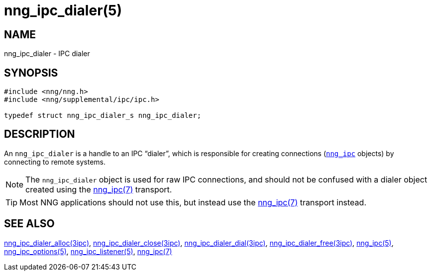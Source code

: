 = nng_ipc_dialer(5)
//
// Copyright 2018 Staysail Systems, Inc. <info@staysail.tech>
// Copyright 2018 Capitar IT Group BV <info@capitar.com>
// Copyright 2019 Devolutions <info@devolutions.net>
//
// This document is supplied under the terms of the MIT License, a
// copy of which should be located in the distribution where this
// file was obtained (LICENSE.txt).  A copy of the license may also be
// found online at https://opensource.org/licenses/MIT.
//

== NAME

nng_ipc_dialer - IPC dialer

== SYNOPSIS

[source, c]
----
#include <nng/nng.h>
#include <nng/supplemental/ipc/ipc.h>

typedef struct nng_ipc_dialer_s nng_ipc_dialer;
----

== DESCRIPTION

(((IPC, dialer)))
An `nng_ipc_dialer` is a handle to an IPC "`dialer`", which is responsible for
creating connections (<<nng_ipc.5#,`nng_ipc`>> objects) by connecting to
remote systems.

NOTE: The `nng_ipc_dialer` object is used for raw IPC connections, and
should not be confused with a dialer object created using the
<<nng_ipc.7#,nng_ipc(7)>> transport.

TIP: Most NNG applications should not use this, but instead use the
<<nng_ipc.7#,nng_ipc(7)>> transport instead.

== SEE ALSO

[.text-left]
<<nng_ipc_dialer_alloc.3ipc#,nng_ipc_dialer_alloc(3ipc)>>,
<<nng_ipc_dialer_close.3ipc#,nng_ipc_dialer_close(3ipc)>>,
<<nng_ipc_dialer_dial.3ipc#,nng_ipc_dialer_dial(3ipc)>>,
<<nng_ipc_dialer_free.3ipc#,nng_ipc_dialer_free(3ipc)>>,
<<nng_ipc.5#,nng_ipc(5)>>,
<<nng_ipc_options.5#,nng_ipc_options(5)>>,
<<nng_ipc_listener.5#,nng_ipc_listener(5)>>,
<<nng_ipc.7#,nng_ipc(7)>>
